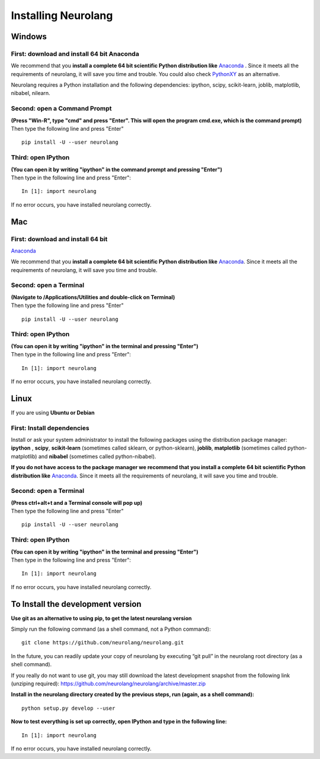 Installing Neurolang
====================

.. |dependencies| replace:: 
   Neurolang requires a Python installation and the following dependencies: 
   ipython, scipy, scikit-learn, joblib, matplotlib, nibabel, nilearn.


 

Windows
-------

First: download and install 64 bit Anaconda
~~~~~~~~~~~~~~~~~~~~~~~~~~~~~~~~~~~~~~~~~~~

We recommend that you **install a complete 64 bit scientific Python
distribution
like** `Anaconda <%0A%20%20%20%20%20%20%20https://www.anaconda.com/download/>`__
. Since it meets all the requirements of neurolang, it will save you
time and trouble. You could also check
`PythonXY <http://python-xy.github.io/>`__ as an alternative.

|dependencies|

Second: open a Command Prompt
~~~~~~~~~~~~~~~~~~~~~~~~~~~~~

| **(Press "Win-R", type "cmd" and press "Enter". This will open the
   program cmd.exe, which is the command prompt)**
| Then type the following line and press "Enter"

.. container:: code

   ::

      pip install -U --user neurolang

Third: open IPython
~~~~~~~~~~~~~~~~~~~

| **(You can open it by writing "ipython" in the command prompt and
   pressing "Enter")**
| Then type in the following line and press "Enter":

.. container:: code

   ::

      In [1]: import neurolang

If no error occurs, you have installed neurolang correctly.


Mac
---


First: download and install 64 bit
~~~~~~~~~~~~~~~~~~~~~~~~~~~~~~~~~~

`Anaconda <https://www.anaconda.com/download/>`__

We recommend that you **install a complete 64 bit scientific Python
distribution
like** `Anaconda <https://www.anaconda.com/download/>`__. Since it
meets all the requirements of neurolang, it will save you time and
trouble.


Second: open a Terminal
~~~~~~~~~~~~~~~~~~~~~~~

| **(Navigate to /Applications/Utilities and double-click on
   Terminal)**
| Then type the following line and press "Enter"

.. container:: code

   ::

      pip install -U --user neurolang

Third: open IPython
~~~~~~~~~~~~~~~~~~~

| **(You can open it by writing "ipython" in the terminal and
   pressing "Enter")**
| Then type in the following line and press "Enter":

.. container:: code

   ::

      In [1]: import neurolang

If no error occurs, you have installed neurolang correctly.

Linux
-----

If you are using **Ubuntu or Debian**

First: Install dependencies
~~~~~~~~~~~~~~~~~~~~~~~~~~~

Install or ask your system administrator to install the following
packages using the distribution package manager: **ipython** ,
**scipy**, **scikit-learn** (sometimes called sklearn, or
python-sklearn), **joblib**, **matplotlib** (sometimes called
python-matplotlib) and **nibabel** (sometimes called
python-nibabel).

**If you do not have access to the package manager we recommend
that you install a complete 64 bit scientific Python distribution
like** `Anaconda <https://www.anaconda.com/download/>`__. Since
it meets all the requirements of neurolang, it will save you time
and trouble.

Second: open a Terminal
~~~~~~~~~~~~~~~~~~~~~~~

| **(Press ctrl+alt+t and a Terminal console will pop up)**
| Then type the following line and press "Enter"

.. container:: code

   ::

      pip install -U --user neurolang

Third: open IPython
~~~~~~~~~~~~~~~~~~~

| **(You can open it by writing "ipython" in the terminal and
   pressing "Enter")**
| Then type in the following line and press "Enter":

.. container:: code

   ::

      In [1]: import neurolang

If no error occurs, you have installed neurolang correctly.

To Install the development version
----------------------------------

**Use git as an alternative to using pip, to get the latest
neurolang version**

Simply run the following command (as a shell command, not a Python
command):

.. container:: code

   ::

      git clone https://github.com/neurolang/neurolang.git

In the future, you can readily update your copy of neurolang by
executing “git pull” in the neurolang root directory (as a shell
command).

If you really do not want to use git, you may still download the
latest development snapshot from the following link (unziping
required):
https://github.com/neurolang/neurolang/archive/master.zip

**Install in the neurolang directory created by the previous
steps, run (again, as a shell command):**

.. container:: code

   ::

      python setup.py develop --user

**Now to test everything is set up correctly, open IPython and
type in the following line:**

.. container:: code

   ::

      In [1]: import neurolang

If no error occurs, you have installed neurolang correctly.
